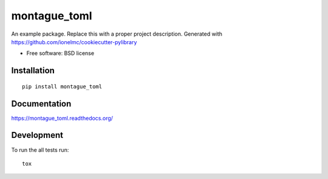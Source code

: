===============================
montague_toml
===============================

| |docs| |travis| |appveyor| |coveralls| |landscape| |scrutinizer|
| |version| |downloads| |wheel| |supported-versions| |supported-implementations|

.. |docs| image:: https://readthedocs.org/projects/montague_toml/badge/?style=flat
    :target: https://readthedocs.org/projects/montague_toml
    :alt: Documentation Status

.. |travis| image:: http://img.shields.io/travis/inklesspen/montague_toml/master.png?style=flat
    :alt: Travis-CI Build Status
    :target: https://travis-ci.org/inklesspen/montague_toml

.. |appveyor| image:: https://ci.appveyor.com/api/projects/status/github/inklesspen/montague_toml?branch=master
    :alt: AppVeyor Build Status
    :target: https://ci.appveyor.com/project/inklesspen/montague_toml

.. |coveralls| image:: http://img.shields.io/coveralls/inklesspen/montague_toml/master.png?style=flat
    :alt: Coverage Status
    :target: https://coveralls.io/r/inklesspen/montague_toml

.. |landscape| image:: https://landscape.io/github/inklesspen/montague_toml/master/landscape.svg?style=flat
    :target: https://landscape.io/github/inklesspen/montague_toml/master
    :alt: Code Quality Status

.. |version| image:: http://img.shields.io/pypi/v/montague_toml.png?style=flat
    :alt: PyPI Package latest release
    :target: https://pypi.python.org/pypi/montague_toml

.. |downloads| image:: http://img.shields.io/pypi/dm/montague_toml.png?style=flat
    :alt: PyPI Package monthly downloads
    :target: https://pypi.python.org/pypi/montague_toml

.. |wheel| image:: https://img.shields.io/pypi/wheel/montague_toml.svg?style=flat
    :alt: PyPI Wheel
    :target: https://pypi.python.org/pypi/montague_toml

.. |supported-versions| image:: https://img.shields.io/pypi/pyversions/montague_toml.svg?style=flat
    :alt: Supported versions
    :target: https://pypi.python.org/pypi/montague_toml

.. |supported-implementations| image:: https://img.shields.io/pypi/implementation/montague_toml.svg?style=flat
    :alt: Supported imlementations
    :target: https://pypi.python.org/pypi/montague_toml

.. |scrutinizer| image:: https://img.shields.io/scrutinizer/g/inklesspen/montague_toml/master.png?style=flat
    :alt: Scrutinizer Status
    :target: https://scrutinizer-ci.com/g/inklesspen/montague_toml/

An example package. Replace this with a proper project description. Generated with https://github.com/ionelmc/cookiecutter-pylibrary

* Free software: BSD license

Installation
============

::

    pip install montague_toml

Documentation
=============

https://montague_toml.readthedocs.org/

Development
===========

To run the all tests run::

    tox
